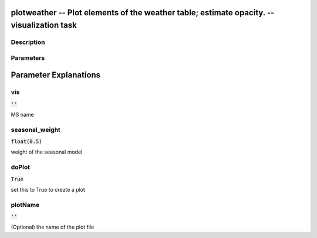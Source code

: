 plotweather -- Plot elements of the weather table; estimate opacity. -- visualization task
=======================================

Description
---------------------------------------



Parameters
---------------------------------------
.. list-table:: Title
   :widths: 25 25 50 
   :header-rows: 1
   * - Parameter
     - Default
     - Description
   * - vis
     - :code:`''`
     - MS name
   * - seasonal_weight
     - :code:`float(0.5)`
     - weight of the seasonal model
   * - doPlot
     - :code:`True`
     - set this to True to create a plot
   * - plotName
     - :code:`''`
     - (Optional) the name of the plot file


Parameter Explanations
=======================================



vis
---------------------------------------

:code:`''`

MS name


seasonal_weight
---------------------------------------

:code:`float(0.5)`

weight of the seasonal model


doPlot
---------------------------------------

:code:`True`

set this to True to create a plot


plotName
---------------------------------------

:code:`''`

(Optional) the name of the plot file




